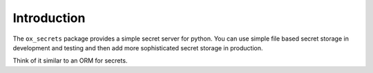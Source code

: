Introduction
============

The ``ox_secrets`` package provides a simple secret server for python.
You can use simple file based secret storage in development and testing
and then add more sophisticated secret storage in production.

Think of it similar to an ORM for secrets.

